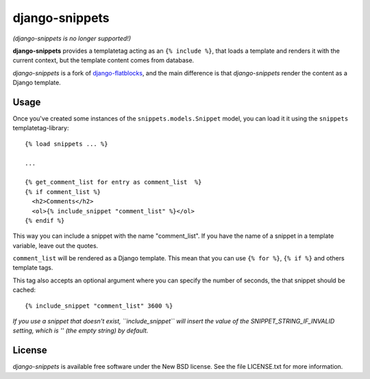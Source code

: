 django-snippets
===============

*(django-snippets is no longer supported!)*

**django-snippets** provides a templatetag acting as an ``{% include %}``,
that loads a template and renders it with the current context, but the
template content comes from database.

*django-snippets* is a fork of `django-flatblocks`_, and the main difference
is that *django-snippets* render the content as a Django template.

.. _django-flatblocks: http://github.com/zerok/django-flatblocks/

Usage
-----

Once you've created some instances of the ``snippets.models.Snippet``
model, you can load it it using the ``snippets`` templatetag-library::
    
    {% load snippets ... %}
    
    ...

    {% get_comment_list for entry as comment_list  %}	
    {% if comment_list %}
      <h2>Comments</h2>
      <ol>{% include_snippet "comment_list" %}</ol>
    {% endif %}

This way you can include a snippet with the name "comment_list". If you 
have the name of a snippet in a template variable, leave out the quotes.

``comment_list`` will be rendered as a Django template. This mean that you
can use ``{% for %}``, ``{% if %}`` and others template tags.

This tag also accepts an optional argument where you can specify the number
of seconds, the that snippet should be cached::
    
    {% include_snippet "comment_list" 3600 %}

*If you use a snippet that doesn't exist, ``include_snippet`` will insert the
value of the SNIPPET_STRING_IF_INVALID setting, which is '' (the empty string)
by default.*

License
-------

*django-snippets* is available free software under the New BSD
license. See the file LICENSE.txt for more information.
